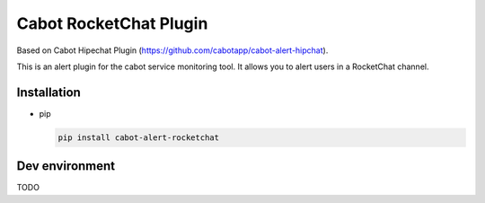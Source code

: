 Cabot RocketChat Plugin
#######################

.. image:: https://travis-ci.org/ObjectifLibre/cabot-alert-rocketchat.svg?branch=master
    :target: https://travis-ci.org/ObjectifLibre/cabot-alert-rocketchat

Based on Cabot Hipechat Plugin (https://github.com/cabotapp/cabot-alert-hipchat).

This is an alert plugin for the cabot service monitoring tool. It allows you to alert users in a RocketChat channel.

Installation
------------

* pip

  .. code-block:: console

      pip install cabot-alert-rocketchat


Dev environment
---------------

TODO

